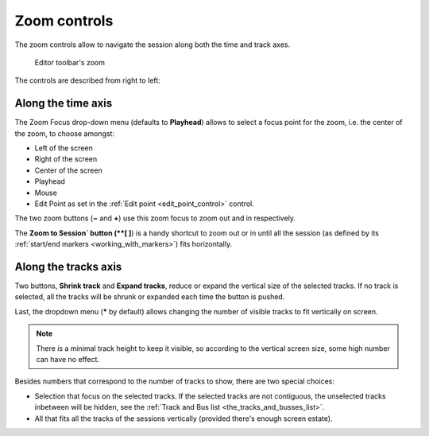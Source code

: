 Zoom controls
=============

The zoom controls allow to navigate the session along both the time and
track axes.

.. figure:: images/toolbar-zoom.png
   :alt: Editor toolbar's zoom

   Editor toolbar's zoom

The controls are described from right to left:

.. _zoom-along-time-axis:

Along the time axis
-------------------

The Zoom Focus drop-down menu (defaults to **Playhead**) allows to select a focus point for the zoom, i.e. the center of the zoom, to choose amongst:

-  Left of the screen
-  Right of the screen
-  Center of the screen
-  Playhead
-  Mouse
-  Edit Point as set in the :ref:`Edit point <edit_point_control>` control.

The two zoom buttons (**−** and **+**) use this zoom focus to zoom out and in respectively.

The **Zoom to Session` button (**[ ]**) is a handy shortcut to zoom out or in until all the session (as defined by its :ref:`start/end markers <working_with_markers>`) fits horizontally.

.. _zoom-along-track-axis:

Along the tracks axis
---------------------

Two buttons, **Shrink track** and **Expand tracks**, reduce or expand the vertical size of the selected tracks. If no track is selected, all the tracks will be shrunk or expanded each time the button is pushed.

Last, the dropdown menu (**\*** by default) allows changing the number of visible tracks to fit vertically on screen.

.. note::
   There *is* a minimal track height to keep it visible, so according to the vertical screen size, some high number can have no effect.

Besides numbers that correspond to the number of tracks to show, there are two special choices:

-  Selection that focus on the selected tracks. If the selected tracks are not contiguous, the unselected tracks inbetween will be hidden, see the :ref:`Track and Bus list <the_tracks_and_busses_list>`.
-  All that fits all the tracks of the sessions vertically (provided there's enough screen estate).
